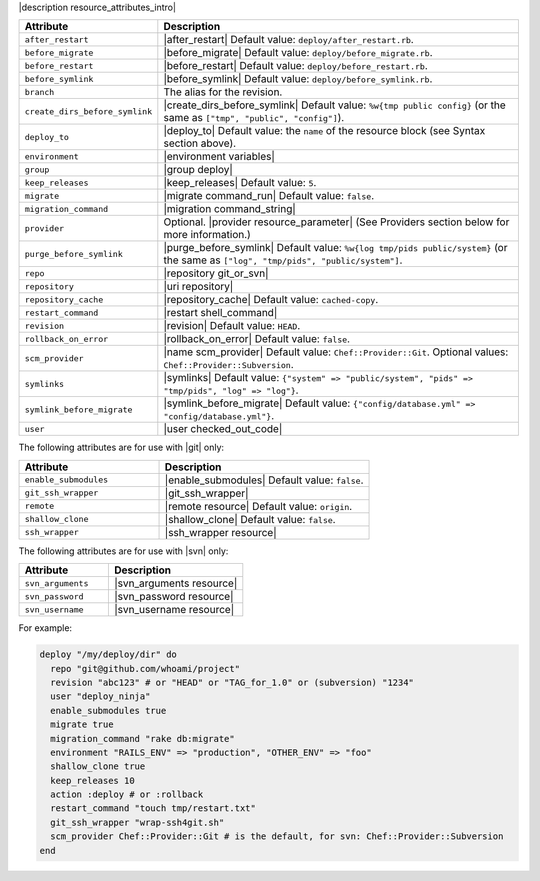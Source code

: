 .. The contents of this file are included in multiple topics.
.. This file should not be changed in a way that hinders its ability to appear in multiple documentation sets.

|description resource_attributes_intro|

.. list-table::
   :widths: 150 450
   :header-rows: 1

   * - Attribute
     - Description
   * - ``after_restart``
     - |after_restart| Default value: ``deploy/after_restart.rb``.
   * - ``before_migrate``
     - |before_migrate| Default value: ``deploy/before_migrate.rb``.
   * - ``before_restart``
     - |before_restart| Default value: ``deploy/before_restart.rb``.
   * - ``before_symlink``
     - |before_symlink| Default value: ``deploy/before_symlink.rb``.
   * - ``branch``
     - The alias for the revision.
   * - ``create_dirs_before_symlink``
     - |create_dirs_before_symlink| Default value: ``%w{tmp public config}`` (or the same as ``["tmp", "public", "config"]``).
   * - ``deploy_to``
     - |deploy_to| Default value: the ``name`` of the resource block (see Syntax section above).
   * - ``environment``
     - |environment variables|
   * - ``group``
     - |group deploy|
   * - ``keep_releases``
     - |keep_releases| Default value: ``5``.
   * - ``migrate``
     - |migrate command_run| Default value: ``false``.
   * - ``migration_command``
     - |migration command_string|
   * - ``provider``
     - Optional. |provider resource_parameter| (See Providers section below for more information.)
   * - ``purge_before_symlink``
     - |purge_before_symlink| Default value: ``%w{log tmp/pids public/system}`` (or the same as ``["log", "tmp/pids", "public/system"]``.
   * - ``repo``
     - |repository git_or_svn|
   * - ``repository``
     - |uri repository|
   * - ``repository_cache``
     - |repository_cache| Default value: ``cached-copy``.
   * - ``restart_command``
     - |restart shell_command|
   * - ``revision``
     - |revision| Default value: ``HEAD``.
   * - ``rollback_on_error``
     - |rollback_on_error| Default value: ``false``.
   * - ``scm_provider``
     - |name scm_provider| Default value: ``Chef::Provider::Git``. Optional values: ``Chef::Provider::Subversion``.
   * - ``symlinks``
     - |symlinks| Default value: ``{"system" => "public/system", "pids" => "tmp/pids", "log" => "log"}``.
   * - ``symlink_before_migrate``
     - |symlink_before_migrate| Default value: ``{"config/database.yml" => "config/database.yml"}``.
   * - ``user``
     - |user checked_out_code|

The following attributes are for use with |git| only:

.. list-table::
   :widths: 200 300
   :header-rows: 1

   * - Attribute
     - Description
   * - ``enable_submodules``
     - |enable_submodules| Default value: ``false``.
   * - ``git_ssh_wrapper``
     - |git_ssh_wrapper|
   * - ``remote``
     - |remote resource| Default value: ``origin``.
   * - ``shallow_clone``
     - |shallow_clone| Default value: ``false``.
   * - ``ssh_wrapper``
     - |ssh_wrapper resource|

The following attributes are for use with |svn| only:

.. list-table::
   :widths: 200 300
   :header-rows: 1

   * - Attribute
     - Description
   * - ``svn_arguments``
     - |svn_arguments resource|
   * - ``svn_password``
     - |svn_password resource|
   * - ``svn_username``
     - |svn_username resource|

For example:

.. code-block:: ruby

   deploy "/my/deploy/dir" do
     repo "git@github.com/whoami/project"
     revision "abc123" # or "HEAD" or "TAG_for_1.0" or (subversion) "1234"
     user "deploy_ninja"
     enable_submodules true
     migrate true
     migration_command "rake db:migrate"
     environment "RAILS_ENV" => "production", "OTHER_ENV" => "foo"
     shallow_clone true
     keep_releases 10
     action :deploy # or :rollback
     restart_command "touch tmp/restart.txt"
     git_ssh_wrapper "wrap-ssh4git.sh"
     scm_provider Chef::Provider::Git # is the default, for svn: Chef::Provider::Subversion
   end
